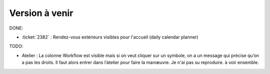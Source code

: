 ===============
Version à venir
===============

DONE:

- :ticket:`2382` : Rendez-vous extérieurs visibles pour l'accueil
  (daily calendar planner)

TODO:  

- Atelier : La colonne Workflow est visible mais si on veut cliquer
  sur un symbole, on a un message qui précise qu’on a pas les
  droits. Il faut alors entrer dans l’atelier pour faire la manœuvre.
  Je n'ai pas su reproduire. à voir ensemble.

